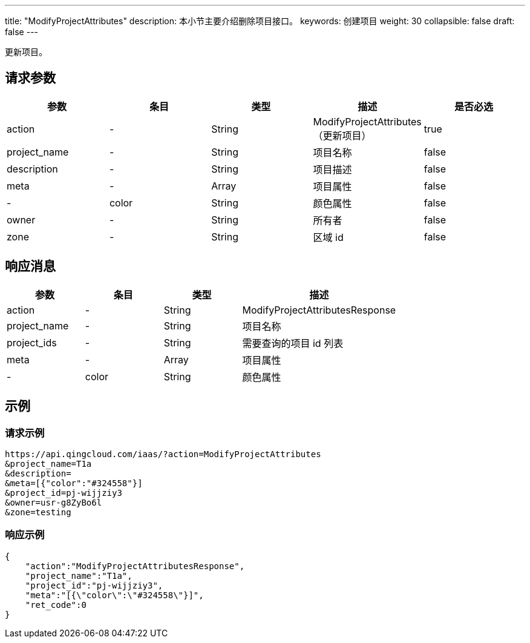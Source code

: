 ---
title: "ModifyProjectAttributes"
description: 本小节主要介绍删除项目接口。
keywords: 创建项目
weight: 30
collapsible: false
draft: false
---

更新项目。

== 请求参数

|===
| 参数 | 条目 | 类型 | 描述 | 是否必选

| action
|-
| String
| ModifyProjectAttributes（更新项目）
| true

| project_name
|-
| String
| 项目名称
| false

| description
|-
| String
| 项目描述
| false

| meta
|-
| Array
| 项目属性
| false

|-
| color
| String
| 颜色属性
| false

| owner
|-
| String
| 所有者
| false

| zone
|-
| String
| 区域 id
| false
|===

== 响应消息

[cols="1,1,1,2"]
|===
| 参数 | 条目 | 类型 | 描述

| action
|-
| String
| ModifyProjectAttributesResponse

| project_name
|-
| String
| 项目名称

| project_ids
|-
| String
| 需要查询的项目 id 列表

| meta
|-
| Array
| 项目属性

|-
| color
| String
| 颜色属性
|===

== 示例

=== 请求示例

[,url]
----
https://api.qingcloud.com/iaas/?action=ModifyProjectAttributes
&project_name=T1a
&description=
&meta=[{"color":"#324558"}]
&project_id=pj-wijjziy3
&owner=usr-g8ZyBo6l
&zone=testing
----

=== 响应示例

[,json]
----
{
    "action":"ModifyProjectAttributesResponse",
    "project_name":"T1a",
    "project_id":"pj-wijjziy3",
    "meta":"[{\"color\":\"#324558\"}]",
    "ret_code":0
}
----

